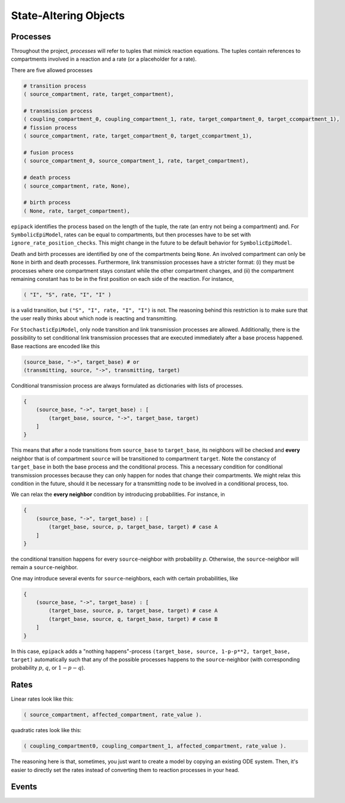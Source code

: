 State-Altering Objects
----------------------

Processes
=========

Throughout the project, `processes` will refer to tuples that mimick reaction equations.
The tuples contain references to compartments involved in a reaction and a rate (or a
placeholder for a rate).

There are five allowed processes

.. code:: python

    # transition process
    ( source_compartment, rate, target_compartment),

    # transmission process
    ( coupling_compartment_0, coupling_compartment_1, rate, target_compartment_0, target_ccompartment_1),
    # fission process
    ( source_compartment, rate, target_compartment_0, target_ccompartment_1),
    
    # fusion process
    ( source_compartment_0, source_compartment_1, rate, target_compartment),

    # death process
    ( source_compartment, rate, None),

    # birth process
    ( None, rate, target_compartment),

``epipack`` identifies the process based on the length of the tuple, the rate (an entry not being a compartment) and. For ``SymbolicEpiModel``, rates can be equal to compartments, but then processes have to be set with ``ignore_rate_position_checks``. This might change in the future to be default behavior for ``SymbolicEpiModel``.

Death and birth processes are identified by one of the compartments being ``None``. An involved compartment can only be ``None`` in birth and death processes. Furthermore, link transmission processes have a stricter format: (i) they must be processes where one compartment stays constant while the other compartment changes, and (ii) the compartment remaining constant has to be in the first position on each side of the reaction. For instance,

.. code:: python

    ( "I", "S", rate, "I", "I" )

is a valid transition, but ``("S", "I", rate, "I", "I")`` is not. The reasoning behind this restriction is to make sure that the user really thinks about which node is reacting and transmitting.

For ``StochasticEpiModel``, only node transition and link transmission processes are allowed. Additionally, there is the possibility to set conditional link transmission processes that are executed immediately after a base process happened. Base reactions are encoded like this

.. code:: python

    (source_base, "->", target_base) # or
    (transmitting, source, "->", transmitting, target)

Conditional transmission process are always formulated as dictionaries with lists of processes.

.. code:: python

    {
        (source_base, "->", target_base) : [
            (target_base, source, "->", target_base, target)
        ]
    }


This means that after a node transitions from ``source_base`` to ``target_base``, its neighbors will be checked and **every** neighbor
that is of compartment ``source`` will be transitioned to compartment ``target``. Note the constancy of ``target_base`` in both
the base process and the conditional process. This a necessary condition for conditional transmission processes because they
can only happen for nodes that change their compartments. We might relax this condition in the future, should it be necessary
for a transmitting node to be involved in a conditional process, too.

We can relax the **every neighbor** condition by introducing probabilities. For instance, in

.. code:: python

    {
        (source_base, "->", target_base) : [
            (target_base, source, p, target_base, target) # case A
        ]
    }

the conditional transition happens for every ``source``-neighbor with probability `p`. Otherwise, the ``source``-neighbor will
remain a ``source``-neighbor.

One may introduce several events for ``source``-neighbors, each with certain probabilities, like

.. code:: python

    {
        (source_base, "->", target_base) : [
            (target_base, source, p, target_base, target) # case A
            (target_base, source, q, target_base, target) # case B
        ]
    }

In this case, ``epipack`` adds a "nothing happens"-process ``(target_base, source, 1-p-p**2, target_base, target)`` automatically such 
that any of the possible processes happens to the ``source``-neighbor (with corresponding probability :math:`p`, :math:`q`, or
:math:`1-p-q`).

Rates
=====

Linear rates look like this:

.. code:: python

    ( source_compartment, affected_compartment, rate_value ).

quadratic rates look like this:

.. code:: python

    ( coupling_compartment0, coupling_compartment_1, affected_compartment, rate_value ).

The reasoning here is that, sometimes, you just want to create a model by
copying an existing ODE system. Then, it's easier to directly set the rates
instead of converting them to reaction processes in your head.


Events
======
    
    


